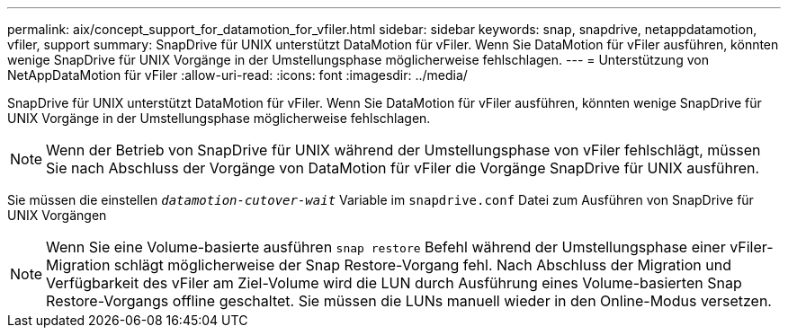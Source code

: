 ---
permalink: aix/concept_support_for_datamotion_for_vfiler.html 
sidebar: sidebar 
keywords: snap, snapdrive, netappdatamotion, vfiler, support 
summary: SnapDrive für UNIX unterstützt DataMotion für vFiler. Wenn Sie DataMotion für vFiler ausführen, könnten wenige SnapDrive für UNIX Vorgänge in der Umstellungsphase möglicherweise fehlschlagen. 
---
= Unterstützung von NetAppDataMotion für vFiler
:allow-uri-read: 
:icons: font
:imagesdir: ../media/


[role="lead"]
SnapDrive für UNIX unterstützt DataMotion für vFiler. Wenn Sie DataMotion für vFiler ausführen, könnten wenige SnapDrive für UNIX Vorgänge in der Umstellungsphase möglicherweise fehlschlagen.


NOTE: Wenn der Betrieb von SnapDrive für UNIX während der Umstellungsphase von vFiler fehlschlägt, müssen Sie nach Abschluss der Vorgänge von DataMotion für vFiler die Vorgänge SnapDrive für UNIX ausführen.

Sie müssen die einstellen `_datamotion-cutover-wait_` Variable im `snapdrive.conf` Datei zum Ausführen von SnapDrive für UNIX Vorgängen


NOTE: Wenn Sie eine Volume-basierte ausführen `snap restore` Befehl während der Umstellungsphase einer vFiler-Migration schlägt möglicherweise der Snap Restore-Vorgang fehl. Nach Abschluss der Migration und Verfügbarkeit des vFiler am Ziel-Volume wird die LUN durch Ausführung eines Volume-basierten Snap Restore-Vorgangs offline geschaltet. Sie müssen die LUNs manuell wieder in den Online-Modus versetzen.
